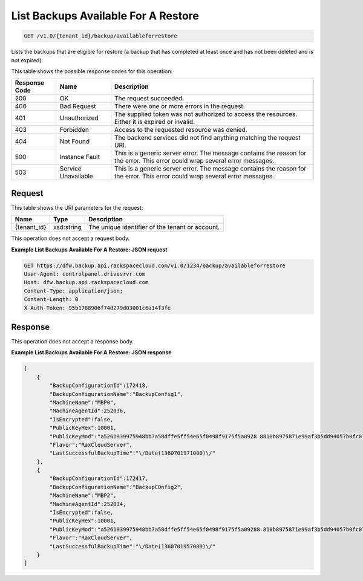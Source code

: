 
.. THIS OUTPUT IS GENERATED FROM THE WADL. DO NOT EDIT.

List Backups Available For A Restore
^^^^^^^^^^^^^^^^^^^^^^^^^^^^^^^^^^^^^^^^^^^^^^^^^^^^^^^^^^^^^^^^^^^^^^^^^^^^^^^^

.. code::

    GET /v1.0/{tenant_id}/backup/availableforrestore

Lists the backups that are eligible for restore (a backup that has completed at least once and has not been deleted and is not expired).



This table shows the possible response codes for this operation:


+--------------------------+-------------------------+-------------------------+
|Response Code             |Name                     |Description              |
+==========================+=========================+=========================+
|200                       |OK                       |The request succeeded.   |
+--------------------------+-------------------------+-------------------------+
|400                       |Bad Request              |There were one or more   |
|                          |                         |errors in the request.   |
+--------------------------+-------------------------+-------------------------+
|401                       |Unauthorized             |The supplied token was   |
|                          |                         |not authorized to access |
|                          |                         |the resources. Either it |
|                          |                         |is expired or invalid.   |
+--------------------------+-------------------------+-------------------------+
|403                       |Forbidden                |Access to the requested  |
|                          |                         |resource was denied.     |
+--------------------------+-------------------------+-------------------------+
|404                       |Not Found                |The backend services did |
|                          |                         |not find anything        |
|                          |                         |matching the request URI.|
+--------------------------+-------------------------+-------------------------+
|500                       |Instance Fault           |This is a generic server |
|                          |                         |error. The message       |
|                          |                         |contains the reason for  |
|                          |                         |the error. This error    |
|                          |                         |could wrap several error |
|                          |                         |messages.                |
+--------------------------+-------------------------+-------------------------+
|503                       |Service Unavailable      |This is a generic server |
|                          |                         |error. The message       |
|                          |                         |contains the reason for  |
|                          |                         |the error. This error    |
|                          |                         |could wrap several error |
|                          |                         |messages.                |
+--------------------------+-------------------------+-------------------------+


Request
""""""""""""""""

This table shows the URI parameters for the request:

+--------------------------+-------------------------+-------------------------+
|Name                      |Type                     |Description              |
+==========================+=========================+=========================+
|{tenant_id}               |xsd:string               |The unique identifier of |
|                          |                         |the tenant or account.   |
+--------------------------+-------------------------+-------------------------+





This operation does not accept a request body.




**Example List Backups Available For A Restore: JSON request**


.. code::

    GET https://dfw.backup.api.rackspacecloud.com/v1.0/1234/backup/availableforrestore
    User-Agent: controlpanel.drivesrvr.com
    Host: dfw.backup.api.rackspacecloud.com
    Content-Type: application/json;
    Content-Length: 0
    X-Auth-Token: 95b1788906f74d279d03001c6a14f3fe


Response
""""""""""""""""


This operation does not accept a response body.




**Example List Backups Available For A Restore: JSON response**


.. code::

    [
        {
            "BackupConfigurationId":172418,
            "BackupConfigurationName":"BackupConfig1",
            "MachineName":"MBP0",
            "MachineAgentId":252036,
            "IsEncrypted":false,
            "PublicKeyHex":10001,
            "PublicKeyMod":"a5261939975948bb7a58dffe5ff54e65f0498f9175f5a0928 8810b8975871e99af3b5dd94057b0fc07535f5f97444504fa35169d461d0d30cf0 192e307727c065168c788771c561a9400fb49175e9e6aa4e23fe11af69e9412dd2 3b0cb6684c4c2429bce139e848ab26d0829073351f4acd36074eafd036a5eb8335 9d2a698d3",
            "Flavor":"RaxCloudServer",
            "LastSuccessfulBackupTime":"\/Date(1360701971000)\/"
        },
        {
            "BackupConfigurationId":172417,
            "BackupConfigurationName":"BackupCOnfig2",
            "MachineName":"MBP2",
            "MachineAgentId":252034,
            "IsEncrypted":false,
            "PublicKeyHex":10001,
            "PublicKeyMod":"a5261939975948bb7a58dffe5ff54e65f0498f9175f5a09288 810b8975871e99af3b5dd94057b0fc07535f5f97444504fa35169d461d0d30cf019 2e307727c065168c788771c561a9400fb49175e9e6aa4e23fe11af69e9412dd23b0 cb6684c4c2429bce139e848ab26d0829073351f4acd36074eafd036a5eb83359d2a 698d3",
            "Flavor":"RaxCloudServer",
            "LastSuccessfulBackupTime":"\/Date(1360701957000)\/"
        }
    ]

